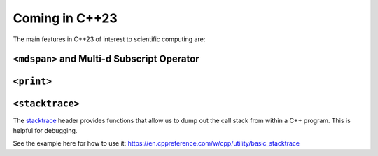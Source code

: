 ***************
Coming in C++23
***************

The main features in C++23 of interest to scientific computing are:

``<mdspan>`` and Multi-d Subscript Operator
===========================================

``<print>``
============


``<stacktrace>``
================

The `stacktrace <https://en.cppreference.com/w/cpp/header/stacktrace>`_ header provides
functions that allow us to dump out the call stack from within a C++ program.  This
is helpful for debugging.

See the example here for how to use it:
https://en.cppreference.com/w/cpp/utility/basic_stacktrace
